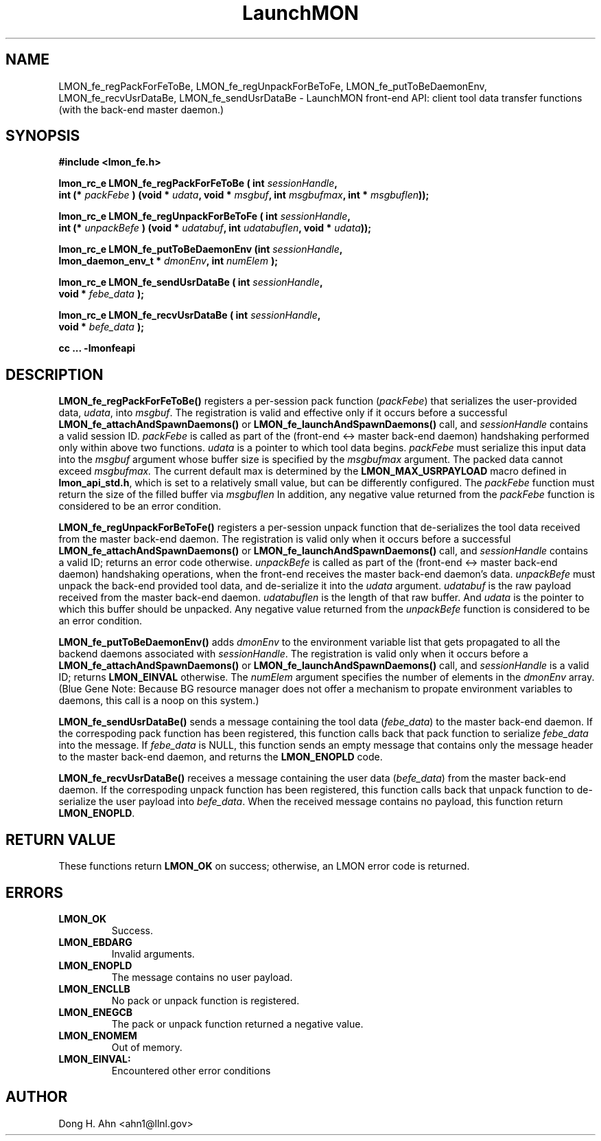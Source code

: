 .TH LaunchMON 3 "MAY 2014" LaunchMON "LaunchMON Front-End API"

.SH NAME
LMON_fe_regPackForFeToBe, LMON_fe_regUnpackForBeToFe, LMON_fe_putToBeDaemonEnv, LMON_fe_recvUsrDataBe, LMON_fe_sendUsrDataBe \- LaunchMON front-end API: client tool data transfer functions (with the back-end master daemon.)
.PP 

.SH SYNOPSIS
.nf
.B #include <lmon_fe.h>
.PP
.BI "lmon_rc_e LMON_fe_regPackForFeToBe ( int " sessionHandle ", "
.BI "  int (* " packFebe " ) (void * " udata ", void * " msgbuf ", int " msgbufmax ", int * " msgbuflen "));"
.PP
.BI "lmon_rc_e LMON_fe_regUnpackForBeToFe ( int " sessionHandle ", " 
.BI "  int (* " unpackBefe " ) (void * " udatabuf ", int " udatabuflen ", void * " udata "));"
.PP
.BI "lmon_rc_e LMON_fe_putToBeDaemonEnv (int " sessionHandle ", "
.BI "  lmon_daemon_env_t * " dmonEnv ", int " numElem " );"  
.PP
.BI "lmon_rc_e LMON_fe_sendUsrDataBe ( int " sessionHandle ", "
.BI "  void * " febe_data " );"  
.PP
.BI "lmon_rc_e LMON_fe_recvUsrDataBe ( int " sessionHandle ", "
.BI "  void * " befe_data " );"  
.PP
.B cc ... -lmonfeapi
.fi

.SH DESCRIPTION
\fBLMON_fe_regPackForFeToBe()\fR registers a per-session pack function 
(\fIpackFebe\fR) that serializes the user-provided data, \fIudata\fR,
into \fImsgbuf\fR.
The registration is valid and effective  
only if it occurs before a successful \fBLMON_fe_attachAndSpawnDaemons()\fR 
or \fBLMON_fe_launchAndSpawnDaemons()\fR call, and \fIsessionHandle\fR 
contains a valid session ID. \fIpackFebe\fR is called as part of the 
(front-end <-> master back-end daemon) handshaking performed only within 
above two functions.
\fIudata\fR is a pointer to which tool data begins. \fIpackFebe\fR must 
serialize this input data into the \fImsgbuf\fR argument whose buffer 
size is specified by the \fImsgbufmax\fR argument. The packed data 
cannot exceed \fImsgbufmax.\fR The current default max is determined by 
the \fBLMON_MAX_USRPAYLOAD\fR macro defined in \fBlmon_api_std.h\fR, which is 
set to a relatively small value, but can be differently configured. 
The \fIpackFebe\fR function must return the size of the filled buffer 
via \fImsgbuflen\fR 
In addition, any negative value
returned from the \fIpackFebe\fR function is considered to be an error condition.
.PP
\fBLMON_fe_regUnpackForBeToFe()\fR registers a per-session unpack function 
that de-serializes the tool data received from the master back-end daemon. 
The registration is valid only when it occurs before a successful
\fBLMON_fe_attachAndSpawnDaemons()\fR or \fBLMON_fe_launchAndSpawnDaemons()\fR call, 
and \fIsessionHandle\fR contains a valid ID; returns an error code otherwise. 
\fIunpackBefe\fR is called as part of the (front-end <-> master back-end daemon)
handshaking operations, when the front-end receives the master back-end 
daemon's data. \fIunpackBefe\fR must unpack the back-end provided tool data, 
and de-serialize it into the \fIudata\fR argument. 
\fIudatabuf\fR is the raw payload received from the master back-end daemon.
\fIudatabuflen\fR is the length of that raw buffer.
And \fIudata\fR is the pointer to which this buffer should be unpacked. 
Any negative value returned from the \fIunpackBefe\fR function
is considered to be an error condition.
.PP
\fBLMON_fe_putToBeDaemonEnv()\fR adds \fIdmonEnv\fR to the environment variable
list that gets propagated to all the backend daemons associated with \fIsessionHandle\fR. 
The registration is valid only when it occurs before a \fBLMON_fe_attachAndSpawnDaemons()\fR 
or \fBLMON_fe_launchAndSpawnDaemons()\fR call, and \fIsessionHandle\fR is a valid ID; 
returns \fBLMON_EINVAL\fR otherwise. The \fInumElem\fR argument specifies the number 
of elements in the \fIdmonEnv\fR array. (Blue Gene Note: Because BG resource manager
does not offer a mechanism to propate environment variables to daemons, this
call is a noop on this system.) 
.PP
\fBLMON_fe_sendUsrDataBe()\fR sends a message containing 
the tool data (\fIfebe_data\fR) to the master back-end daemon. 
If the correspoding pack function has been registered, this
function calls back that pack function to serialize \fIfebe_data\fR
into the message.
If \fIfebe_data\fR is NULL, this function sends an empty message 
that contains only the message header to the master back-end daemon,
and returns the \fBLMON_ENOPLD\fR code.
.PP
\fBLMON_fe_recvUsrDataBe()\fR receives a message containing 
the user data (\fIbefe_data\fR) from the master back-end daemon. 
If the correspoding unpack function has been registered, this
function calls back that unpack function to de-serialize the 
user payload into \fIbefe_data\fR.
When the received message contains no payload, this function
return \fBLMON_ENOPLD\fR. 

.SH RETURN VALUE
These functions return \fBLMON_OK\fR on success; otherwise, an LMON error code 
is returned. 

.SH ERRORS
.TP
.B LMON_OK
Success.
.TP
.B LMON_EBDARG
Invalid arguments.
.TP
.B LMON_ENOPLD
The message contains no user payload.
.TP
.B LMON_ENCLLB
No pack or unpack function is registered.
.TP 
.B LMON_ENEGCB
The pack or unpack function returned a negative value.
.TP
.B LMON_ENOMEM
Out of memory. 
.TP
.B LMON_EINVAL:
Encountered other error conditions 

.SH AUTHOR
Dong H. Ahn <ahn1@llnl.gov>

